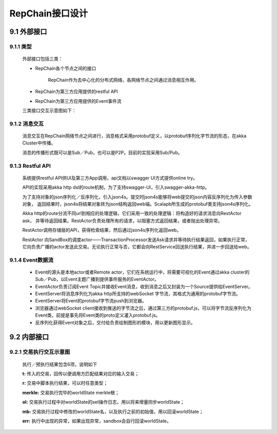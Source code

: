 RepChain接口设计
==================

9.1 外部接口
---------------

9.1.1 类型
+++++++++++

	外部接口包括三类：

	* RepChain各个节点之间的接口

		RepChain作为去中心化的分布式网络，各网络节点之间通过消息相互作用。
		
	* RepChain为第三方应用提供的restful API
	* RepChain为第三方应用提供的Event事件流

	三类接口交互示意图如下：

	.. image:: ./images/chapter9/api_interaction.png
	   :height: 724
	   :width: 949
	   :scale: 50
	   :alt: api交互

9.1.2 消息交互
+++++++++++++++++++

	消息交互在RepChain网络节点之间进行，消息格式采用protobuf定义，以protobuf序列化字节流的形态，在akka Cluster中传播。

	消息的传播形式既可以是Sub／Pub，也可以是P2P。目前的实现采用Sub/Pub。

9.1.3 Restful API
++++++++++++++++++

	系统提供restful API供UI及第三方App调用，api文档以swagger UI方式提供online try。
	   
	.. image:: ./images/chapter9/restful_api.png
	   :height: 917
	   :width: 1464
	   :scale: 50
	   :alt: swagger-UI接口
	   
	API的实现采用akka http dsl的route机制，为了支持swagger-UI，引入swagger-akka-http。

	为了支持对象的json序列化／反序列化，引入json4s。提交时json4s能够将web提交的json内容反序列化为传入参数对象，
	返回结果时，json4s将结果对象转为json结构返回web端。Scalapb所生成的protobuf类支持json4s序列化。

	Akka http的route分流不同url到相应的处理逻辑，它们采用一致的处理逻辑：将构造好的请求消息向RestActor ask，
	并等待返回结果。RestActor负责处理所有的请求，以阻塞方式返回结果，或者抛出处理异常。
	   
	.. image:: ./images/chapter9/restactor.png
	   :height: 829
	   :width: 1465
	   :scale: 50
	   :alt: restactor交互流程
	   
	RestActor调用存储层的API，获得检索结果，然后通过json4s序列化返回web。

	RestActor 向SandBox的调度actor——TransactionProcessor发送Ask请求并等待执行结果返回，如果执行正常，
	它向负责广播的actor发送此交易。无论执行正常与否，它都会向RestService回送执行结果，并进一步回送给web。
	   
	.. image:: ./images/chapter9/actor_web.png
	   :height: 1219
	   :width: 1465
	   :scale: 50
	   :alt: restactor与web的交互
   
9.1.4 Event数据流
++++++++++++++++++++
   
	.. image:: ./images/chapter9/event_flow.png
	   :height: 966
	   :width: 1465
	   :scale: 50
	   :alt: Event数据流
	   
	* Event的源头是本地actor或者Remote actor，它们在系统运行中，将需要可视化的Event通过akka cluster的Sub／Pub，以Event主题广播到提供事件服务的EventActor。
	* EventActor负责订阅Event Topic并接收Event消息，收到消息之后又封装为一个Source提供给EventServer。
	* EventServer将消息序列化为akka http所支持的webSocket 字节流，其格式为通用的protobuf字节流。
	* EventServer将Event的protobuf字节流push到浏览器。
	* 浏览器通过webSocket client接收到推送的字节流之后，通过第三方的protobuf.js，可以将字节流反序列化为Event类，前提是事先将Event类的proto定义灌入protobuf.js。
	* 反序列化获得Event对象之后，交付给负责绘制图形的模块，用以更新图形显示。

9.2 内部接口
-----------------

9.2.1 交易执行交互示意图
++++++++++++++++++++++++++++++

	.. image:: ./images/chapter9/transaction_flow.png
	   :height: 1188
	   :width: 1465
	   :scale: 50
	   :alt: 交易执行交互示意图

	执行／预执行结果包含6项，说明如下

	.. code-block:: javascript
	   :linenos:
	   
	   case class DoTransactionResult(t:Transaction,r:Any,merkle:Option[String],
			ol:List[Oper],
			mb:scala.collection.mutable.Map[Key,Any],
			err:Option[akka.actor.Status.Failure]
		)
	   
	**t:** 传入的交易，回传以便调用方匹配结果对应的输入交易；

	**r:** 交易中脚本执行结果，可以时任意类型；

	**merkle:** 交易执行完毕的worldState merkle根；

	**ol:** 交易执行过程中对worldState的set操作日志，用以将来增量同步worldState；

	**mb:** 交易执行过程中修改的worldState名，以及执行之前的初始值，用以回滚worldState；

	**err:** 执行中出现的异常，如果出现异常，sandbox会自行回滚worldState。
